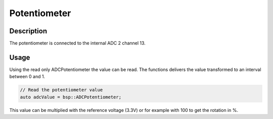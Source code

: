 Potentiometer
=============

.. seealso::
    * :ref:`ADC interface <AdcInterfaceCpp>`


Description
-----------

The potentiometer is connected to the internal ADC 2 channel 13. 

Usage
-----

Using the read only ADCPotentiometer the value can be read. The functions delivers the value transformed to an interval between 0 and 1. 

.. code-block:: cpp

    // Read the potentiometer value
    auto adcValue = bsp::ADCPotentiometer;

This value can be multiplied with the reference voltage (3.3V) or for example with 100 to get the rotation in %.